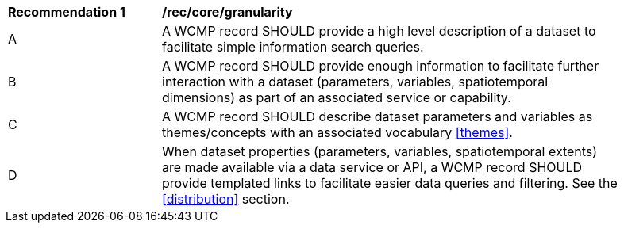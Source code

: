[[rec_core_granularity]]
[width="90%",cols="2,6a"]
|===
^|*Recommendation {counter:rec-id}* |*/rec/core/granularity*
^|A |A WCMP record SHOULD provide a high level description of a dataset to facilitate simple information search queries.
^|B |A WCMP record SHOULD provide enough information to facilitate further interaction with a dataset (parameters, variables, spatiotemporal dimensions) as part of an associated service or capability.
^|C |A WCMP record SHOULD describe dataset parameters and variables as themes/concepts with an associated vocabulary <<themes>>.
^|D |When dataset properties (parameters, variables, spatiotemporal extents) are made available via a data service or API, a WCMP record SHOULD provide templated links to facilitate easier data queries and filtering. See the <<distribution>> section.
|===
